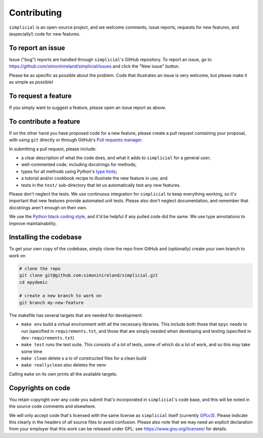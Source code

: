 Contributing
============

``simplicial`` is an open-source project, and we welcome comments, issue
reports, requests for new features, and (especially!) code for new
features.


To report an issue
------------------

Issue ("bug") reports are handled through ``simplicial``'s GitHub
repository. To report an issue, go to
https://github.com/simoninireland/simplicial/issues
and click the "New issue" button.

Please be as specific as possible about the problem. Code that
illustrates an issue is very welcome, but please make it as simple as
possible!


To request a feature
--------------------

If you simply want to suggest a feature, please open an issue report
as above.


To contribute a feature
-----------------------

If on the other hand you have proposed code for a new feature, please
create a pull request containing your proposal, with using ``git``
directly or through GitHub's `Pull requests manager <https://github.com/simoninireland/simplicial/pulls>`_.

In submitting a pull request, please include:

- a clear description of what the code does, and what it adds to
  ``simplicial`` for a general user;
- well-commented code, including docstrings for methods;
- types for all methods using Python's `type hints <https://docs.python.org/3/library/typing.html>`_;
- a tutorial and/or cookbook recipe to illustrate the new feature in
  use; and
- tests in the ``test/`` sub-directory that let us automatically test
  any new features.

Please don't neglect the tests. We use continuous integration for
``simplicial`` to keep everything working, so it's important that new
features provide automated unit tests. Please also don't neglect
documentation, and remember that docstrings aren't enough on their own.

We use the `Python black coding style <https://pypi.org/project/black/>`_,
and it'd be helpful if any pulled code did the same. We use type
annotations to improve maintainability.


Installing the codebase
-----------------------

To get your own copy of the codebase, simply clone the repo from
GitHub and (optionally) create your own branch to work on

.. code-block:: sh

   # clone the repo
   git clone git@github.com:simoninireland/simplicial.git
   cd epydemic

   # create a new branch to work on
   git branch my-new-feature

The makefile has several targets that are needed for development:

- ``make env`` build a virtual environment with all the necessary
  libraries. This include both those that ``epyc`` needs to run
  (specified in ``requirements.txt``, and those that are simply needed
  when developing and testing (specified in ``dev-requirements.txt``)
- ``make test`` runs the test suite. This consists of a *lot* of
  tests, some of which do a lot of work, and so this may take some time
- ``make clean`` delete s a lo of constructed files for a clean build
- ``make reallyclean`` also deletes the venv

Calling ``make`` on its own prints all the available targets.


Copyrights on code
------------------

You retain copyright over any code you submit that's incorporated in
``simplicial``'s code base, and this will be noted in the source code
comments and elsewhere.

We will only accept code that's licensed with the same license as
``simplicial`` itself (currently `GPLv3
<https://www.gnu.org/licenses/gpl-3.0.en.html>`_). Please indicate
this clearly in the headers of *all* source files to avoid confusion.
Please also note that we may need an explicit declaration from your
employer that this work can be released under GPL: see
https://www.gnu.org/licenses/ for details.
